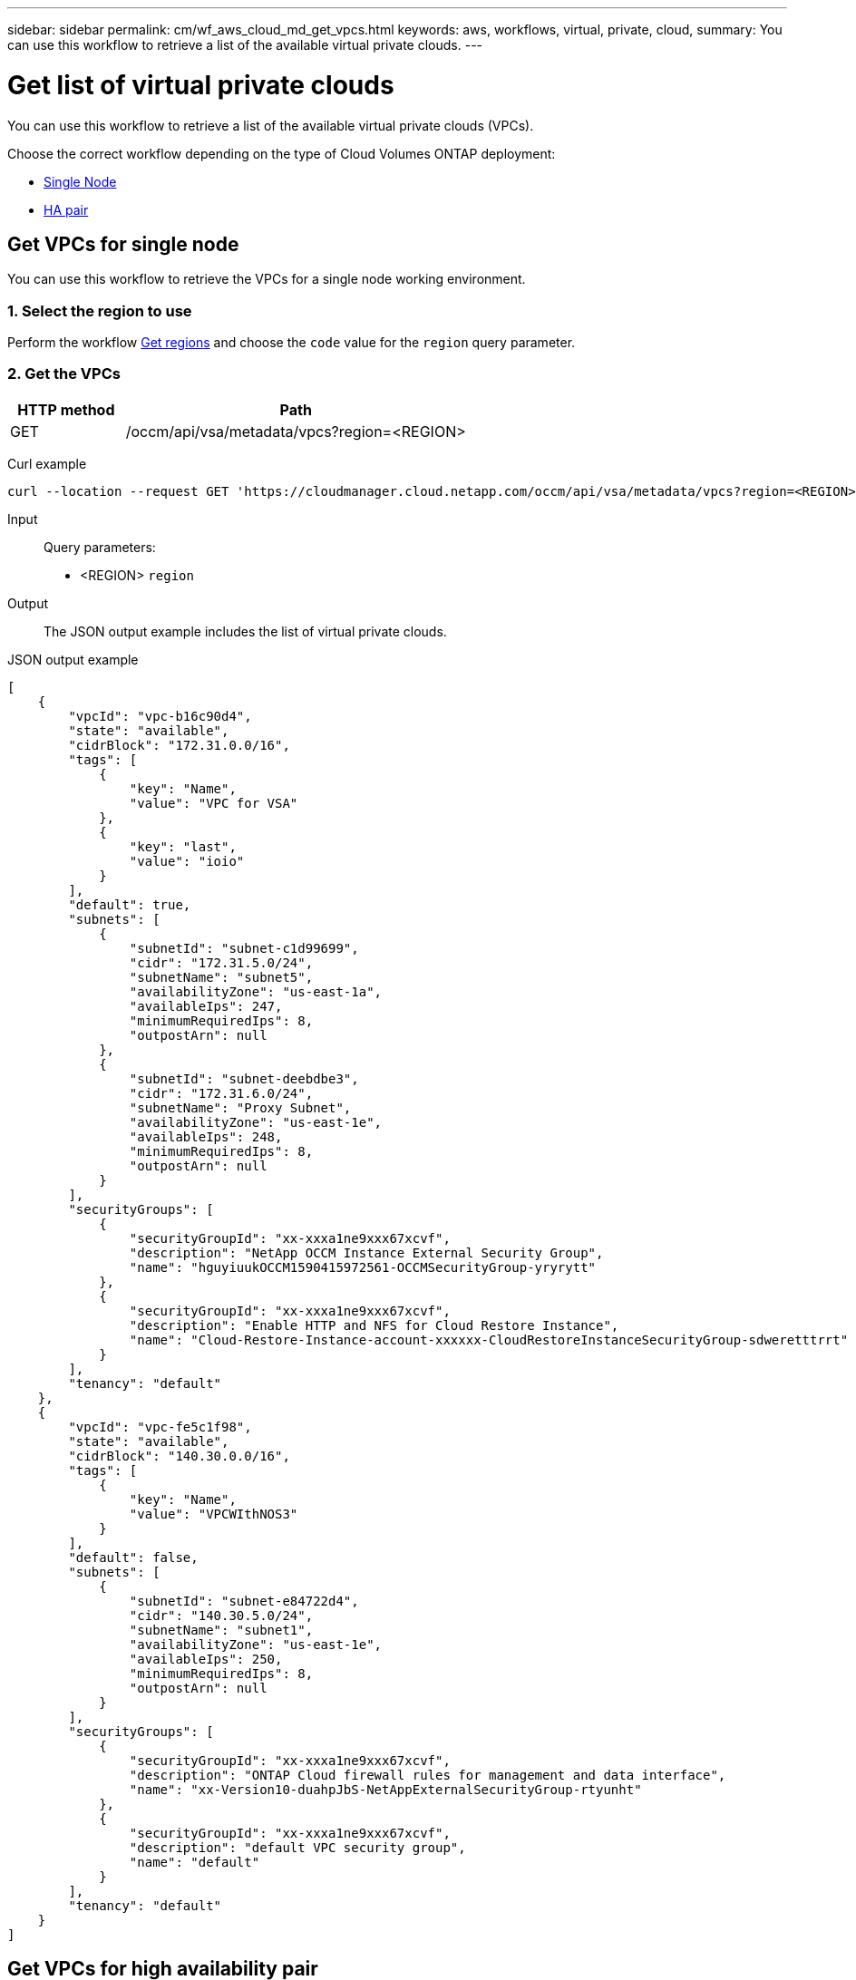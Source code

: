 ---
sidebar: sidebar
permalink: cm/wf_aws_cloud_md_get_vpcs.html
keywords: aws, workflows, virtual, private, cloud,
summary: You can use this workflow to retrieve a list of the available virtual private clouds.
---

= Get list of virtual private clouds
:hardbreaks:
:nofooter:
:icons: font
:linkattrs:
:imagesdir: ./media/

[.lead]
You can use this workflow to retrieve a list of the available virtual private clouds (VPCs).

Choose the correct workflow depending on the type of Cloud Volumes ONTAP deployment:

* <<Get VPCs for single node, Single Node>>
* <<Get VPCs for high availability pair, HA pair>>

== Get VPCs for single node
You can use this workflow to retrieve the VPCs for a single node working environment.

=== 1. Select the region to use

Perform the workflow link:wf_aws_cloud_md_get_regions.html#get-regions-for-single-node[Get regions] and choose the `code` value for the `region` query parameter.

=== 2. Get the VPCs

[cols="25,75"*,options="header"]
|===
|HTTP method
|Path
|GET
|/occm/api/vsa/metadata/vpcs?region=<REGION>
|===

Curl example::
[source,curl]
curl --location --request GET 'https://cloudmanager.cloud.netapp.com/occm/api/vsa/metadata/vpcs?region=<REGION>' --header 'Content-Type: application/json' --header 'x-agent-id: <AGENT_ID>' --header 'Authorization: Bearer <ACCESS_TOKEN>'

Input::

Query parameters:

* <REGION> `region`

Output::

The JSON output example includes the list of virtual private clouds.

JSON output example::
[source,json]
[
    {
        "vpcId": "vpc-b16c90d4",
        "state": "available",
        "cidrBlock": "172.31.0.0/16",
        "tags": [
            {
                "key": "Name",
                "value": "VPC for VSA"
            },
            {
                "key": "last",
                "value": "ioio"
            }
        ],
        "default": true,
        "subnets": [
            {
                "subnetId": "subnet-c1d99699",
                "cidr": "172.31.5.0/24",
                "subnetName": "subnet5",
                "availabilityZone": "us-east-1a",
                "availableIps": 247,
                "minimumRequiredIps": 8,
                "outpostArn": null
            },
            {
                "subnetId": "subnet-deebdbe3",
                "cidr": "172.31.6.0/24",
                "subnetName": "Proxy Subnet",
                "availabilityZone": "us-east-1e",
                "availableIps": 248,
                "minimumRequiredIps": 8,
                "outpostArn": null
            }
        ],
        "securityGroups": [
            {
                "securityGroupId": "xx-xxxa1ne9xxx67xcvf",
                "description": "NetApp OCCM Instance External Security Group",
                "name": "hguyiuukOCCM1590415972561-OCCMSecurityGroup-yryrytt"
            },
            {
                "securityGroupId": "xx-xxxa1ne9xxx67xcvf",
                "description": "Enable HTTP and NFS for Cloud Restore Instance",
                "name": "Cloud-Restore-Instance-account-xxxxxx-CloudRestoreInstanceSecurityGroup-sdweretttrrt"
            }
        ],
        "tenancy": "default"
    },
    {
        "vpcId": "vpc-fe5c1f98",
        "state": "available",
        "cidrBlock": "140.30.0.0/16",
        "tags": [
            {
                "key": "Name",
                "value": "VPCWIthNOS3"
            }
        ],
        "default": false,
        "subnets": [
            {
                "subnetId": "subnet-e84722d4",
                "cidr": "140.30.5.0/24",
                "subnetName": "subnet1",
                "availabilityZone": "us-east-1e",
                "availableIps": 250,
                "minimumRequiredIps": 8,
                "outpostArn": null
            }
        ],
        "securityGroups": [
            {
                "securityGroupId": "xx-xxxa1ne9xxx67xcvf",
                "description": "ONTAP Cloud firewall rules for management and data interface",
                "name": "xx-Version10-duahpJbS-NetAppExternalSecurityGroup-rtyunht"
            },
            {
                "securityGroupId": "xx-xxxa1ne9xxx67xcvf",
                "description": "default VPC security group",
                "name": "default"
            }
        ],
        "tenancy": "default"
    }
]

== Get VPCs for high availability pair
You can use this workflow to retrieve the VPCs for an HA working environment.

=== 1. Select the region to use

Perform the workflow link:wf_aws_cloud_md_get_regions.html#get-regions-for-high-availability-pair[Get regions] and choose the `code` value for the `region` query parameter.

=== 2. Get the VPCs

[cols="25,75"*,options="header"]
|===
|HTTP method
|Path
|GET
|/occm/api/aws/ha/metadata/vpcs?region=<REGION>
|===

Curl example::
[source,curl]
curl --location --request GET 'https://cloudmanager.cloud.netapp.com/occm/api/aws/ha/metadata/vpcs?region=<REGION>' --header 'Content-Type: application/json' --header 'x-agent-id: <AGENT_ID>' --header 'Authorization: Bearer <ACCESS_TOKEN>'

Input::

Query parameters:

* <REGION> `region`

Output::

The JSON output example includes the list of virtual private clouds.

JSON output example::
[source,json]
[
    {
        "vpcId": "vpc-b16c90d4",
        "state": "available",
        "cidrBlock": "172.31.0.0/16",
        "tags": [
            {
                "key": "Name",
                "value": "VPC for VSA"
            },
            {
                "key": "last",
                "value": "ioio"
            }
        ],
        "default": true,
        "subnets": [
            {
                "subnetId": "subnet-c1d99699",
                "cidr": "172.31.5.0/24",
                "subnetName": "subnet5",
                "availabilityZone": "us-east-1a",
                "availableIps": 247,
                "minimumRequiredIps": 8,
                "outpostArn": null
            },
            {
                "subnetId": "subnet-deebdbe3",
                "cidr": "172.31.6.0/24",
                "subnetName": "Proxy Subnet",
                "availabilityZone": "us-east-1e",
                "availableIps": 248,
                "minimumRequiredIps": 8,
                "outpostArn": null
            }
        ],
        "securityGroups": [
            {
                "securityGroupId": "xx-xxxa1ne9xxx67xcvf",
                "description": "NetApp OCCM Instance External Security Group",
                "name": "lilush2000OCCM1590415972561-OCCMSecurityGroup-JDB72N6W90UG"
            },
            {
                "securityGroupId": "xx-xxxa1ne9xxx67xcvf",
                "description": "Enable HTTP and NFS for Cloud Restore Instance",
                "name": "Cloud-Restore-Instance-account-xxxxxx-CloudRestoreInstanceSecurityGroup-sdweretttrrt"
            }
        ],
        "tenancy": "default"
    },
    {
        "vpcId": "vpc-fe5c1f98",
        "state": "available",
        "cidrBlock": "140.30.0.0/16",
        "tags": [
            {
                "key": "Name",
                "value": "VPCWIthNOS3"
            }
        ],
        "default": false,
        "subnets": [
            {
                "subnetId": "subnet-e84722d4",
                "cidr": "140.30.5.0/24",
                "subnetName": "subnet1",
                "availabilityZone": "us-east-1e",
                "availableIps": 250,
                "minimumRequiredIps": 8,
                "outpostArn": null
            }
        ],
        "securityGroups": [
            {
                "securityGroupId": "xx-xxxa1ne9xxx67xcvf",
                "description": "ONTAP Cloud firewall rules for management and data interface",
                "name": "XX-Version10-yuiloJbS-NetAppExternalSecurityGroup-TYUOPR"
            },
            {
                "securityGroupId": "xx-xxxa1ne9xxx67xcvf",
                "description": "default VPC security group",
                "name": "default"
            }
        ],
        "tenancy": "default"
    }
]
